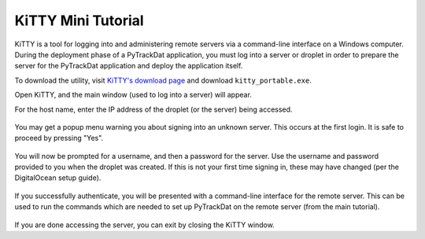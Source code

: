 .. _kitty:

===================
KiTTY Mini Tutorial
===================

KiTTY is a tool for logging into and administering remote servers via a
command-line interface on a Windows computer. During the deployment phase of a
PyTrackDat application, you must log into a server or droplet in order to
prepare the server for the PyTrackDat application and deploy the application
itself.

To download the utility, visit `KiTTY's download page`_ and download
``kitty_portable.exe``.

Open KiTTY, and the main window (used to log into a server) will appear.

For the host name, enter the IP address of the droplet (or the server) being
accessed.

.. figure:: ../_static/kitty1.png
   :width: 300
   :alt: KiTTY 1

You may get a popup menu warning you about signing into an unknown server. This
occurs at the first login. It is safe to proceed by pressing "Yes".

.. figure:: ../_static/kitty2.png
   :width: 600
   :alt: KiTTY 2

You will now be prompted for a username, and then a password for the server.
Use the username and password provided to you when the droplet was created. If
this is not your first time signing in, these may have changed (per the
DigitalOcean setup guide).

.. figure:: ../_static/kitty3.png
   :width: 500
   :alt: KiTTY 3

If you successfully authenticate, you will be presented with a command-line
interface for the remote server. This can be used to run the commands which
are needed to set up PyTrackDat on the remote server (from the main tutorial).

.. figure:: ../_static/kitty4.png
   :width: 500
   :alt: KiTTY 4

If you are done accessing the server, you can exit by closing the KiTTY window.


.. _`KiTTY's download page`: http://www.9bis.net/kitty/?page=Download
